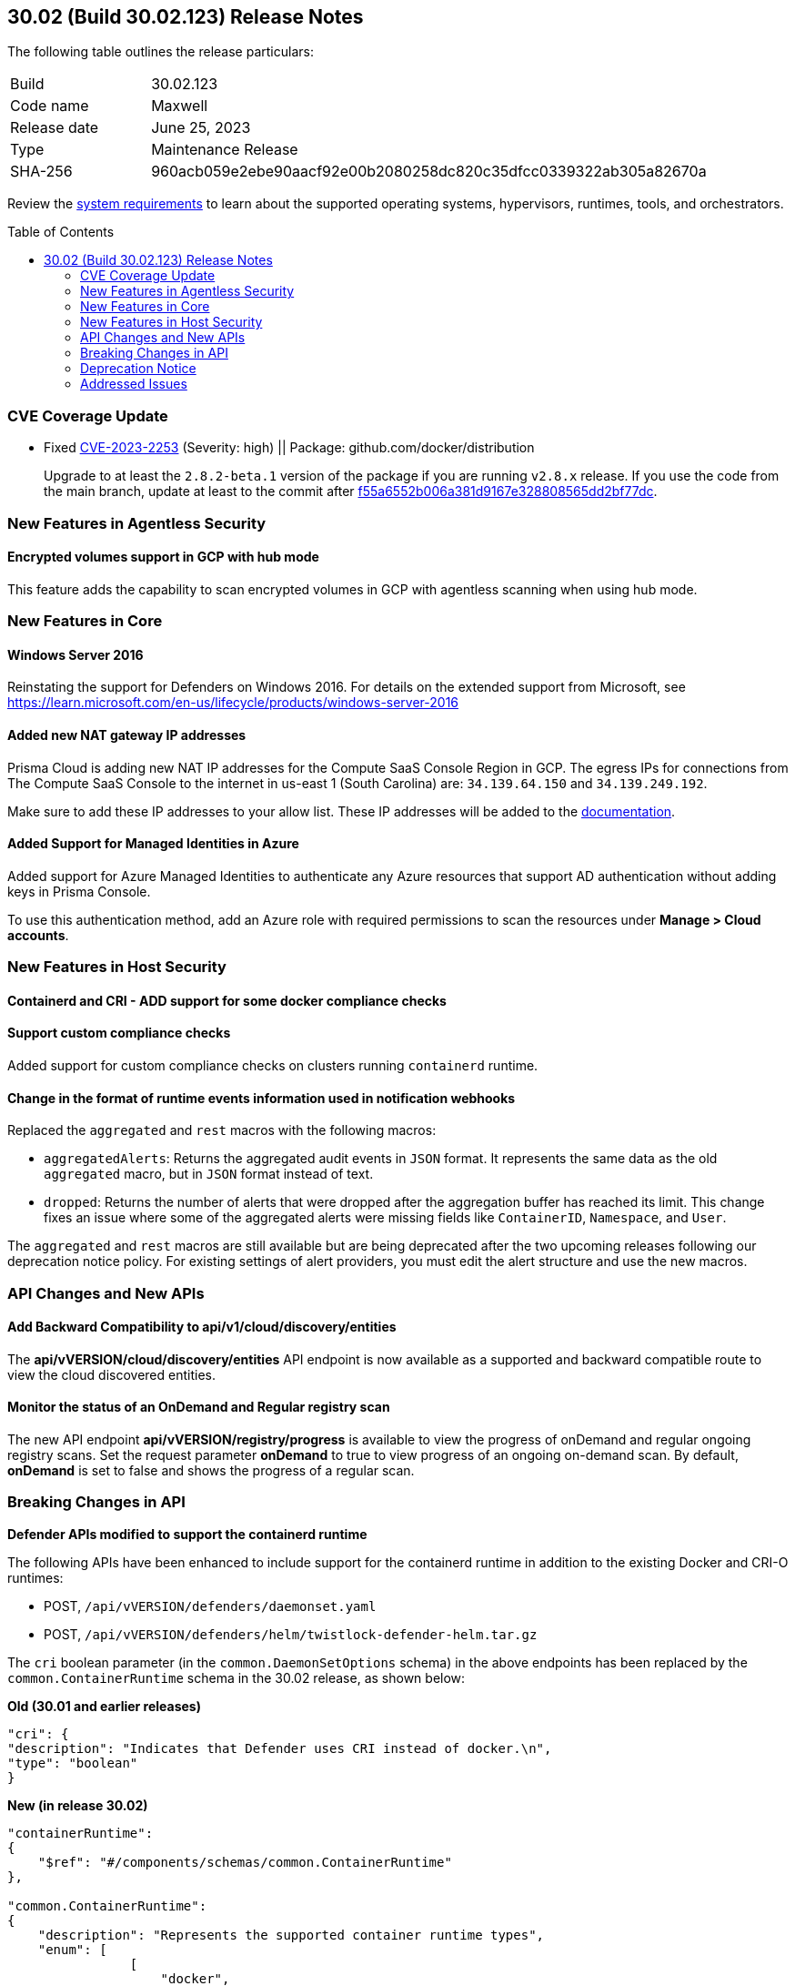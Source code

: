 :toc: macro
== 30.02 (Build 30.02.123) Release Notes

The following table outlines the release particulars:

[cols="1,4"]
|===
|Build
|30.02.123

|Code name
|Maxwell

|Release date
|June 25, 2023

|Type
|Maintenance Release

|SHA-256
|960acb059e2ebe90aacf92e00b2080258dc820c35dfcc0339322ab305a82670a
|===

Review the https://docs.paloaltonetworks.com/prisma/prisma-cloud/30/prisma-cloud-compute-edition-admin/install/system_requirements[system requirements] to learn about the supported operating systems, hypervisors, runtimes, tools, and orchestrators.

//You can download the release image from the Palo Alto Networks Customer Support Portal, or use a program or script (such as curl, wget) to download the release image directly from our CDN: 
//
// LINK

toc::[]

[#cve-coverage-update]
=== CVE Coverage Update

//CWP-48440
* Fixed https://nvd.nist.gov/vuln/detail/CVE-2023-2253[CVE-2023-2253] (Severity: high) || Package: github.com/docker/distribution
+
Upgrade to at least the `2.8.2-beta.1` version of the package if you are running `v2.8.x` release. If you use the code from the main branch, update at least to the commit after https://github.com/distribution/distribution/commit/f55a6552b006a381d9167e328808565dd2bf77dc[f55a6552b006a381d9167e328808565dd2bf77dc].

[#new-features-agentless-security]
=== New Features in Agentless Security

//CWP-46871
==== Encrypted volumes support in GCP with hub mode

This feature adds the capability to scan encrypted volumes in GCP with agentless scanning when using hub mode.

[#new-features-core]
=== New Features in Core

//CWP-48511
==== Windows Server 2016

Reinstating the support for Defenders on Windows 2016. For details on the extended support from Microsoft, see https://learn.microsoft.com/en-us/lifecycle/products/windows-server-2016

//RLP-104114
==== Added new NAT gateway IP addresses

Prisma Cloud is adding new NAT IP addresses for the Compute SaaS Console Region in GCP. The egress IPs for connections from The Compute SaaS Console to the internet in us-east 1 (South Carolina) are: `34.139.64.150` and `34.139.249.192`.

Make sure to add these IP addresses to your allow list.
These IP addresses will be added to the https://docs.paloaltonetworks.com/prisma/prisma-cloud/prisma-cloud-admin/get-started-with-prisma-cloud/enable-access-prisma-cloud-console#id7cb1c15c-a2fa-4072-b074-063158eeec08_idcb6d3cd4-d1bf-450a-b0ec-41c23a4d4280[documentation].

//CWP-44813
==== Added Support for Managed Identities in Azure

Added support for Azure Managed Identities to authenticate any Azure resources that support AD authentication without adding keys in Prisma Console.

To use this authentication method, add an Azure role with required permissions to scan the resources under *Manage > Cloud accounts*.

[#new-features-host-security]
=== New Features in Host Security


//CWP-47766
==== Containerd and CRI - ADD support for some docker compliance checks


//CWP-34539
==== Support custom compliance checks

Added support for custom compliance checks on clusters running `containerd` runtime.

//CWP-43837
==== Change in the format of runtime events information used in notification webhooks

Replaced the `aggregated` and `rest` macros with the following macros:

* `aggregatedAlerts`: Returns the aggregated audit events in `JSON` format. It represents the same data as the old `aggregated` macro, but in `JSON` format instead of text.
* `dropped`: Returns the number of alerts that were dropped after the aggregation buffer has reached its limit.
This change fixes an issue where some of the aggregated alerts were missing fields like `ContainerID`, `Namespace`, and `User`.

The `aggregated` and `rest` macros are still available but are being deprecated after the two upcoming releases following our deprecation notice policy.
For existing settings of alert providers, you must edit the alert structure and use the new macros.

//[#new-features-serverless]
//=== New Features in Serverless

//[#new-features-waas]
//=== New Features in WAAS

[#api-changes]
=== API Changes and New APIs

//CWP-48536
==== Add Backward Compatibility to api/v1/cloud/discovery/entities

The *api/vVERSION/cloud/discovery/entities* API endpoint is now available as a supported and backward compatible route to view the cloud discovered entities.

//CWP-45206
==== Monitor the status of an OnDemand and Regular registry scan

The new API endpoint *api/vVERSION/registry/progress* is available to view the progress of onDemand and regular ongoing registry scans. Set the request parameter *onDemand* to true to view progress of an ongoing on-demand scan. By default, *onDemand* is set to false and shows the progress of a regular scan.

[#breaking-api-changes]
=== Breaking Changes in API

//CWP-48451
*Defender APIs modified to support the containerd runtime*

The following APIs have been enhanced to include support for the containerd runtime in addition to the existing Docker and CRI-O runtimes: 

* POST, `/api/vVERSION/defenders/daemonset.yaml`

* POST, `/api/vVERSION/defenders/helm/twistlock-defender-helm.tar.gz`

The `cri` boolean parameter (in the `common.DaemonSetOptions` schema) in the above endpoints has been replaced by the `common.ContainerRuntime` schema in the 30.02 release, as shown below:

*Old (30.01 and earlier releases)* 

[source,json]
----
"cri": {
"description": "Indicates that Defender uses CRI instead of docker.\n",
"type": "boolean"
}
----

*New (in release 30.02)*
[source,json]
----
"containerRuntime": 
{
    "$ref": "#/components/schemas/common.ContainerRuntime"
},

"common.ContainerRuntime": 
{
    "description": "Represents the supported container runtime types",
    "enum": [
                [
                    "docker",
                    "containerd",
                    "crio"
                ]
            ],

    "type": "string"
}
----

This change is applicable from the 30.02 release and is backward compatible. 

IMPORTANT: You must update existing scripts that use either of the two endpoints when you upgrade to 30.02 or a future release.

[#deprecation-notice]
=== Deprecation Notice

//CWP-49167
* The ability to create CNNS policies that Defenders use to limit traffic from containers and hosts is being deprecated. The configuration settings on the console (*Compute > Defend > CNNS*) and the  corresponding APIs for CNNS will be removed in the next major release.
Radar has a container and a host view, where you can view the network topology for your containerized apps and hosts respectively, and this will continue to be available.

List of deprecated API endpoints:

* PUT, `/api/v<VERSION>/policies/firewall/network/container`

* GET, `/api/v<VERSION>/policies/firewall/network`

* GET, `/api/v<VERSION>/audits/firewall/network/container/download`

* GET, `/api/v<VERSION>/audits/firewall/network/container`

* GET, `/api/v<VERSION>/audits/firewall/network/host/download`

* GET, `/api/v<VERSION>/audits/firewall/network/host`

//CWP-43837
* Following our deprecation policy, the `aggregated` and `rest` macros will be deprecated.
For the existing webhook alerts, you can edit the custom JSON body and replace `#aggregated` macro with `#aggregatedAlerts` and `#rest` macro with `#dropped`.

[#addressed-issues]
=== Addressed Issues

//CWP-47729
* Fixed an issue with the Defenders and agentless scans detecting an incorrect Kubernetes version.
The Kubernetes version in the scan results on Prisma Console now matches the Kubernetes version that is installed on the host.

//CWP-45046
* Fixed a certificate error during the serverless scan in GCP when TLS proxy is enabled. This was addressed by adding support for global proxy in GCP client.

//[#backward-compatibility]
//=== Backward Compatibility for New Features

//[#change-in-behavior]
//=== Change in Behavior

//==== Breaking fixes compare with SaaS RN

